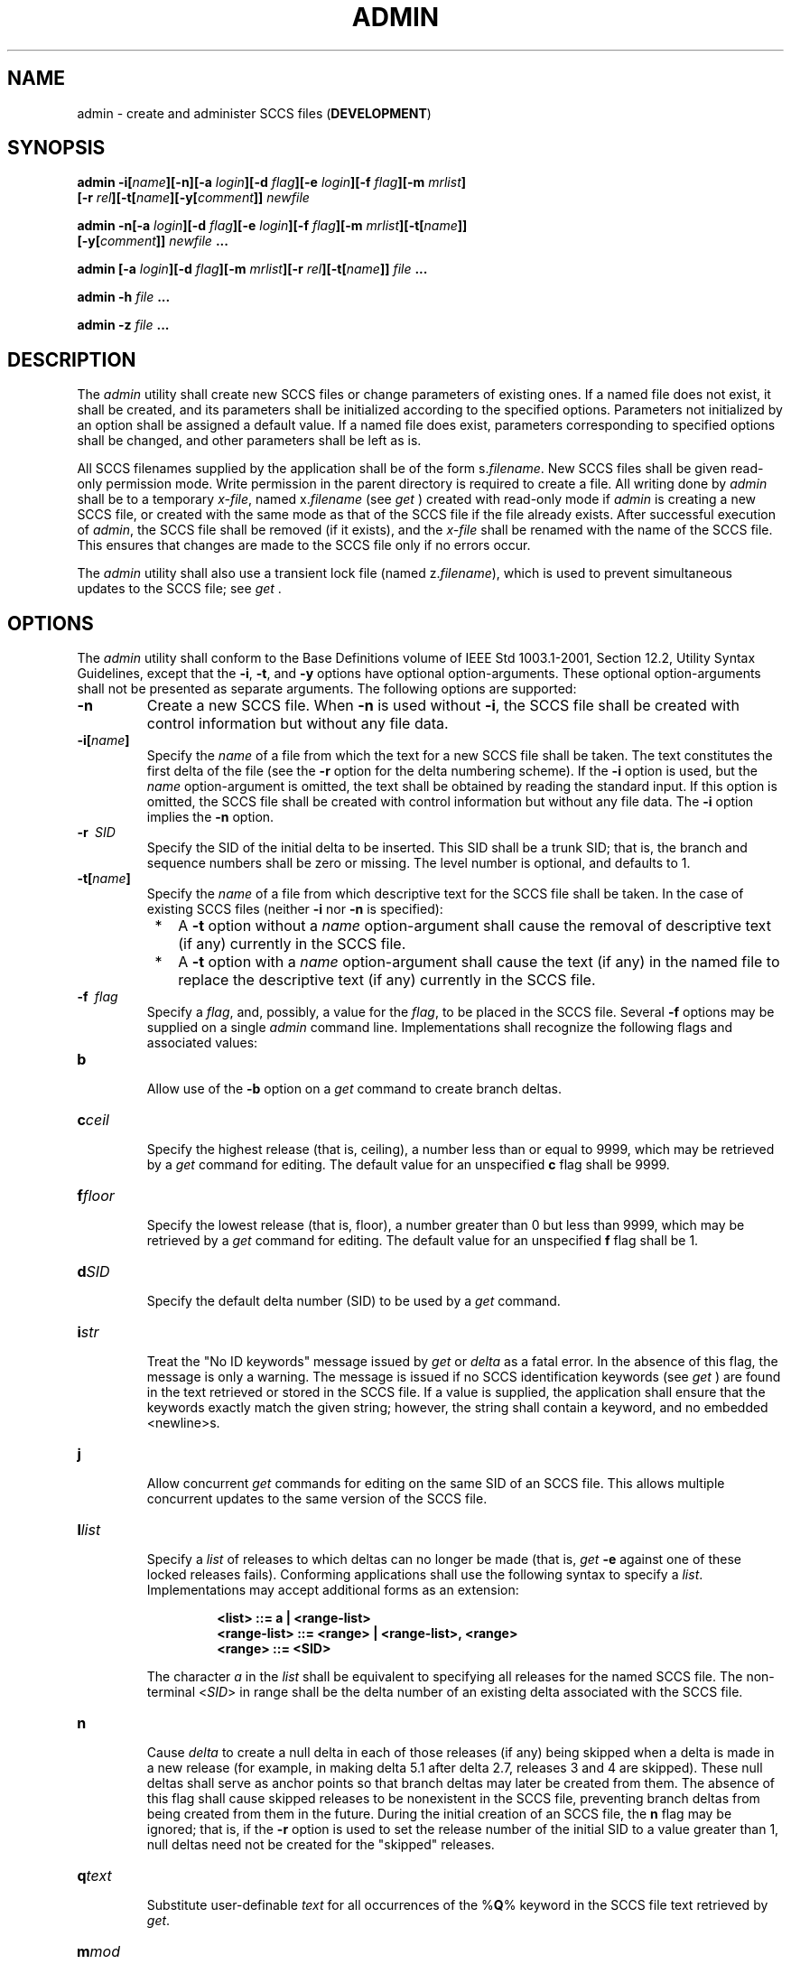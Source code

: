 .\" Copyright (c) 2001-2003 The Open Group, All Rights Reserved 
.TH "ADMIN" 1 2003 "IEEE/The Open Group" "POSIX Programmer's Manual"
.\" admin 
.SH NAME
admin \- create and administer SCCS files (\fBDEVELOPMENT\fP)
.SH SYNOPSIS
.LP
\fBadmin -i\fP\fB[\fP\fIname\fP\fB][\fP\fB-n\fP\fB][\fP\fB-a\fP
\fIlogin\fP\fB][\fP\fB-d\fP \fIflag\fP\fB][\fP\fB-e\fP \fIlogin\fP\fB][\fP\fB-f\fP
\fIflag\fP\fB][\fP\fB-m\fP
\fImrlist\fP\fB]
.br
\fP \fB\ \ \ \ \ \ \fP \fB[\fP\fB-r\fP
\fIrel\fP\fB][\fP\fB-t\fP\fB[\fP\fIname\fP\fB][\fP\fB-y\fP\fB[\fP\fIcomment\fP\fB]]\fP
\fInewfile\fP\fB
.br
.sp
admin -n\fP\fB[\fP\fB-a\fP \fIlogin\fP\fB][\fP\fB-d\fP \fIflag\fP\fB][\fP\fB-e\fP
\fIlogin\fP\fB][\fP\fB-f\fP
\fIflag\fP\fB][\fP\fB-m\fP \fImrlist\fP\fB][\fP\fB-t\fP\fB[\fP\fIname\fP\fB]]\fP\fB
.br
\ \ \ \ \ \ \fP \fB[\fP\fB-y\fP\fB[\fP\fIcomment\fP\fB]]\fP \fInewfile\fP
\fB\&...
.br
.sp
admin\fP \fB[\fP\fB-a\fP \fIlogin\fP\fB][\fP\fB-d\fP \fIflag\fP\fB][\fP\fB-m\fP
\fImrlist\fP\fB][\fP\fB-r\fP
\fIrel\fP\fB][\fP\fB-t\fP\fB[\fP\fIname\fP\fB]]\fP \fB\fP\fIfile\fP
\fB\&...
.br
.sp
admin -h\fP \fIfile\fP \fB...
.br
.sp
admin -z\fP \fIfile\fP \fB... \fP
\fB
.br
\fP
.SH DESCRIPTION
.LP
The \fIadmin\fP utility shall create new SCCS files or change parameters
of existing ones. If a named file does not exist, it
shall be created, and its parameters shall be initialized according
to the specified options. Parameters not initialized by an
option shall be assigned a default value. If a named file does exist,
parameters corresponding to specified options shall be
changed, and other parameters shall be left as is.
.LP
All SCCS filenames supplied by the application shall be of the form
s.\fIfilename\fP. New SCCS files shall be given read-only
permission mode. Write permission in the parent directory is required
to create a file. All writing done by \fIadmin\fP shall be
to a temporary \fIx-file\fP, named x.\fIfilename\fP (see \fIget\fP
) created with read-only mode if
\fIadmin\fP is creating a new SCCS file, or created with the same
mode as that of the SCCS file if the file already exists. After
successful execution of \fIadmin\fP, the SCCS file shall be removed
(if it exists), and the \fIx-file\fP shall be renamed with
the name of the SCCS file. This ensures that changes are made to the
SCCS file only if no errors occur.
.LP
The \fIadmin\fP utility shall also use a transient lock file (named
z.\fIfilename\fP), which is used to prevent simultaneous
updates to the SCCS file; see \fIget\fP .
.SH OPTIONS
.LP
The \fIadmin\fP utility shall conform to the Base Definitions volume
of IEEE\ Std\ 1003.1-2001, Section 12.2, Utility Syntax Guidelines,
except that the \fB-i\fP, \fB-t\fP, and
\fB-y\fP options have optional option-arguments. These optional option-arguments
shall not be presented as separate arguments. The
following options are supported:
.TP 7
\fB-n\fP
Create a new SCCS file. When \fB-n\fP is used without \fB-i\fP, the
SCCS file shall be created with control information but
without any file data.
.TP 7
\fB-i[\fP\fIname\fP\fB]\fP
Specify the \fIname\fP of a file from which the text for a new SCCS
file shall be taken. The text constitutes the first delta
of the file (see the \fB-r\fP option for the delta numbering scheme).
If the \fB-i\fP option is used, but the \fIname\fP
option-argument is omitted, the text shall be obtained by reading
the standard input. If this option is omitted, the SCCS file
shall be created with control information but without any file data.
The \fB-i\fP option implies the \fB-n\fP option.
.TP 7
\fB-r\ \fP \fISID\fP
Specify the SID of the initial delta to be inserted. This SID shall
be a trunk SID; that is, the branch and sequence numbers
shall be zero or missing. The level number is optional, and defaults
to 1.
.TP 7
\fB-t[\fP\fIname\fP\fB]\fP
Specify the \fIname\fP of a file from which descriptive text for the
SCCS file shall be taken. In the case of existing SCCS
files (neither \fB-i\fP nor \fB-n\fP is specified): 
.RS
.IP " *" 3
A \fB-t\fP option without a \fIname\fP option-argument shall cause
the removal of descriptive text (if any) currently in the
SCCS file.
.LP
.IP " *" 3
A \fB-t\fP option with a \fIname\fP option-argument shall cause the
text (if any) in the named file to replace the descriptive
text (if any) currently in the SCCS file.
.LP
.RE
.TP 7
\fB-f\ \fP \fIflag\fP
Specify a \fIflag\fP, and, possibly, a value for the \fIflag\fP, to
be placed in the SCCS file. Several \fB-f\fP options may
be supplied on a single \fIadmin\fP command line. Implementations
shall recognize the following flags and associated values: 
.TP 7
\fBb\fP
.RS
Allow use of the \fB-b\fP option on a \fIget\fP command to create
branch deltas.
.RE
.TP 7
\fBc\fP\fIceil\fP
.RS
Specify the highest release (that is, ceiling), a number less than
or equal to 9999, which may be retrieved by a \fIget\fP command for
editing. The default value for an unspecified \fBc\fP flag shall be
9999.
.RE
.TP 7
\fBf\fP\fIfloor\fP
.RS
Specify the lowest release (that is, floor), a number greater than
0 but less than 9999, which may be retrieved by a \fIget\fP command
for editing. The default value for an unspecified \fBf\fP flag shall
be 1.
.RE
.TP 7
\fBd\fP\fISID\fP
.RS
Specify the default delta number (SID) to be used by a \fIget\fP command.
.RE
.TP 7
\fBi\fP\fIstr\fP
.RS
Treat the "No ID keywords" message issued by \fIget\fP or \fIdelta\fP
as a fatal error. In the absence of this flag, the message is only
a warning. The
message is issued if no SCCS identification keywords (see \fIget\fP
) are found in the text retrieved or
stored in the SCCS file. If a value is supplied, the application shall
ensure that the keywords exactly match the given string;
however, the string shall contain a keyword, and no embedded <newline>s.
.RE
.TP 7
\fBj\fP
.RS
Allow concurrent \fIget\fP commands for editing on the same SID of
an SCCS file. This
allows multiple concurrent updates to the same version of the SCCS
file.
.RE
.TP 7
\fBl\fP\fIlist\fP
.RS
Specify a \fIlist\fP of releases to which deltas can no longer be
made (that is, \fIget\fP \fB-e\fP against one of these locked releases
fails). Conforming applications shall use the
following syntax to specify a \fIlist\fP. Implementations may accept
additional forms as an extension: 
.sp
.RS
.nf

\fB<list> ::= a | <range-list>
<range-list> ::= <range> | <range-list>, <range>
<range> ::= <SID>
\fP
.fi
.RE
.LP
The character \fIa\fP in the \fIlist\fP shall be equivalent to specifying
all releases for the named SCCS file. The
non-terminal <\fISID\fP> in range shall be the delta number of an
existing delta associated with the SCCS file.
.RE
.TP 7
\fBn\fP
.RS
Cause \fIdelta\fP to create a null delta in each of those releases
(if any) being
skipped when a delta is made in a new release (for example, in making
delta 5.1 after delta 2.7, releases 3 and 4 are skipped).
These null deltas shall serve as anchor points so that branch deltas
may later be created from them. The absence of this flag shall
cause skipped releases to be nonexistent in the SCCS file, preventing
branch deltas from being created from them in the future.
During the initial creation of an SCCS file, the \fBn\fP flag may
be ignored; that is, if the \fB-r\fP option is used to set the
release number of the initial SID to a value greater than 1, null
deltas need not be created for the "skipped" releases.
.RE
.TP 7
\fBq\fP\fItext\fP
.RS
Substitute user-definable \fItext\fP for all occurrences of the %\fBQ\fP%
keyword in the SCCS file text retrieved by \fIget\fP.
.RE
.TP 7
\fBm\fP\fImod\fP
.RS
Specify the module name of the SCCS file substituted for all occurrences
of the %\fBM\fP% keyword in the SCCS file text
retrieved by \fIget\fP. If the \fBm\fP flag is not specified, the
value assigned shall be the
name of the SCCS file with the leading \fB'.'\fP removed.
.RE
.TP 7
\fBt\fP\fItype\fP
.RS
Specify the \fItype\fP of module in the SCCS file substituted for
all occurrences of the %\fBY\fP% keyword in the SCCS file
text retrieved by \fIget\fP.
.RE
.TP 7
\fBv\fP\fIpgm\fP
.RS
Cause \fIdelta\fP to prompt for modification request (MR) numbers
as the reason for
creating a delta. The optional value specifies the name of an MR number
validation program. (If this flag is set when creating an
SCCS file, the application shall ensure that the \fBm\fP option is
also used even if its value is null.)
.RE
.sp
.TP 7
\fB-d\ \fP \fIflag\fP
Remove (delete) the specified \fIflag\fP from an SCCS file. Several
\fB-d\fP options may be supplied on a single \fIadmin\fP
command. See the \fB-f\fP option for allowable \fIflag\fP names. (The
\fBl\fP \fIlist\fP flag gives a \fIlist\fP of releases
to be unlocked. See the \fB-f\fP option for further description of
the \fBl\fP flag and the syntax of a \fIlist\fP.)
.TP 7
\fB-a\ \fP \fIlogin\fP
Specify a \fIlogin\fP name, or numerical group ID, to be added to
the list of users who may make deltas (changes) to the SCCS
file. A group ID shall be equivalent to specifying all \fIlogin\fP
names common to that group ID. Several \fB-a\fP options may be
used on a single \fIadmin\fP command line. As many \fIlogin\fPs, or
numerical group IDs, as desired may be on the list
simultaneously. If the list of users is empty, then anyone may add
deltas. If \fIlogin\fP or group ID is preceded by a
\fB'!'\fP, the users so specified shall be denied permission to make
deltas.
.TP 7
\fB-e\ \fP \fIlogin\fP
Specify a \fIlogin\fP name, or numerical group ID, to be erased from
the list of users allowed to make deltas (changes) to the
SCCS file. Specifying a group ID is equivalent to specifying all \fIlogin\fP
names common to that group ID. Several \fB-e\fP
options may be used on a single \fIadmin\fP command line.
.TP 7
\fB-y[\fP\fIcomment\fP\fB]\fP
Insert the \fIcomment\fP text into the SCCS file as a comment for
the initial delta in a manner identical to that of \fIdelta\fP. In
the POSIX locale, omission of the \fB-y\fP option shall result in
a default comment
line being inserted in the form: 
.sp
.RS
.nf

\fB"date and time created %s %s by %s", <\fP\fIdate\fP\fB>, <\fP\fItime\fP\fB>, <\fP\fIlogin\fP\fB>
\fP
.fi
.RE
.LP
where <\fIdate\fP> is expressed in the format of the \fIdate\fP utility's
\fB%y\fP / \fB%m\fP / \fB%d\fP conversion specification, <\fItime\fP>
in the format of the \fIdate\fP utility's \fB%T\fP conversion specification
format, and <\fIlogin\fP> is the
login name of the user creating the file.
.TP 7
\fB-m\ \fP \fImrlist\fP
Insert the list of modification request (MR) numbers into the SCCS
file as the reason for creating the initial delta in a
manner identical to \fIdelta\fP. The application shall ensure that
the \fBv\fP flag is set
and the MR numbers are validated if the \fBv\fP flag has a value (the
name of an MR number validation program). A diagnostic
message shall be written if the \fBv\fP flag is not set or MR validation
fails.
.TP 7
\fB-h\fP
Check the structure of the SCCS file and compare the newly computed
checksum with the checksum that is stored in the SCCS file.
If the newly computed checksum does not match the checksum in the
SCCS file, a diagnostic message shall be written.
.TP 7
\fB-z\fP
Recompute the SCCS file checksum and store it in the first line of
the SCCS file (see the \fB-h\fP option above). Note that
use of this option on a truly corrupted file may prevent future detection
of the corruption.
.sp
.SH OPERANDS
.LP
The following operands shall be supported:
.TP 7
\fIfile\fP
A pathname of an existing SCCS file or a directory. If \fIfile\fP
is a directory, the \fIadmin\fP utility shall behave as
though each file in the directory were specified as a named file,
except that non-SCCS files (last component of the pathname does
not begin with \fBs.\fP) and unreadable files shall be silently ignored.
.TP 7
\fInewfile\fP
A pathname of an SCCS file to be created.
.sp
.LP
If exactly one \fIfile\fP or \fInewfile\fP operand appears, and it
is \fB'-'\fP, the standard input shall be read; each
line of the standard input shall be taken to be the name of an SCCS
file to be processed. Non-SCCS files and unreadable files shall
be silently ignored.
.SH STDIN
.LP
The standard input shall be a text file used only if \fB-i\fP is specified
without an option-argument or if a \fIfile\fP or
\fInewfile\fP operand is specified as \fB'-'\fP . If the first character
of any standard input line is <SOH> in the POSIX
locale, the results are unspecified.
.SH INPUT FILES
.LP
The existing SCCS files shall be text files of an unspecified format.
.LP
The application shall ensure that the file named by the \fB-i\fP option's
\fIname\fP option-argument shall be a text file; if
the first character of any line in this file is <SOH> in the POSIX
locale, the results are unspecified. If this file contains
more than 99999 lines, the number of lines recorded in the header
for this file shall be 99999 for this delta.
.SH ENVIRONMENT VARIABLES
.LP
The following environment variables shall affect the execution of
\fIadmin\fP:
.TP 7
\fILANG\fP
Provide a default value for the internationalization variables that
are unset or null. (See the Base Definitions volume of
IEEE\ Std\ 1003.1-2001, Section 8.2, Internationalization Variables
for
the precedence of internationalization variables used to determine
the values of locale categories.)
.TP 7
\fILC_ALL\fP
If set to a non-empty string value, override the values of all the
other internationalization variables.
.TP 7
\fILC_CTYPE\fP
Determine the locale for the interpretation of sequences of bytes
of text data as characters (for example, single-byte as
opposed to multi-byte characters in arguments and input files).
.TP 7
\fILC_MESSAGES\fP
Determine the locale that should be used to affect the format and
contents of diagnostic messages written to standard error and
the contents of the default \fB-y\fP comment.
.TP 7
\fINLSPATH\fP
Determine the location of message catalogs for the processing of \fILC_MESSAGES
\&.\fP
.sp
.SH ASYNCHRONOUS EVENTS
.LP
Default.
.SH STDOUT
.LP
Not used.
.SH STDERR
.LP
The standard error shall be used only for diagnostic messages.
.SH OUTPUT FILES
.LP
Any SCCS files created shall be text files of an unspecified format.
During processing of a \fIfile\fP, a locking
\fIz-file\fP, as described in \fIget\fP, may be created and deleted.
.SH EXTENDED DESCRIPTION
.LP
None.
.SH EXIT STATUS
.LP
The following exit values shall be returned:
.TP 7
\ 0
Successful completion.
.TP 7
>0
An error occurred.
.sp
.SH CONSEQUENCES OF ERRORS
.LP
Default.
.LP
\fIThe following sections are informative.\fP
.SH APPLICATION USAGE
.LP
It is recommended that directories containing SCCS files be writable
by the owner only, and that SCCS files themselves be
read-only. The mode of the directories should allow only the owner
to modify SCCS files contained in the directories. The mode of
the SCCS files prevents any modification at all except by SCCS commands.
.SH EXAMPLES
.LP
None.
.SH RATIONALE
.LP
None.
.SH FUTURE DIRECTIONS
.LP
None.
.SH SEE ALSO
.LP
\fIdelta\fP, \fIget\fP, \fIprs\fP, \fIwhat\fP
.SH COPYRIGHT
Portions of this text are reprinted and reproduced in electronic form
from IEEE Std 1003.1, 2003 Edition, Standard for Information Technology
-- Portable Operating System Interface (POSIX), The Open Group Base
Specifications Issue 6, Copyright (C) 2001-2003 by the Institute of
Electrical and Electronics Engineers, Inc and The Open Group. In the
event of any discrepancy between this version and the original IEEE and
The Open Group Standard, the original IEEE and The Open Group Standard
is the referee document. The original Standard can be obtained online at
http://www.opengroup.org/unix/online.html .
